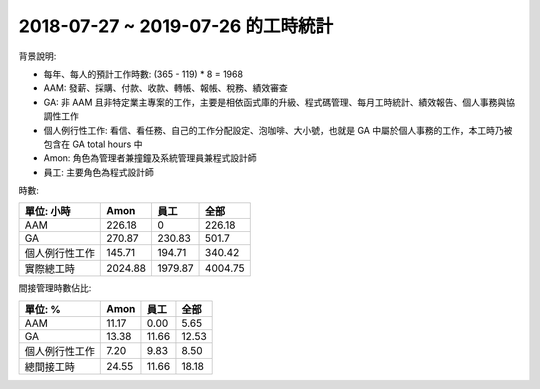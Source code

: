 2018-07-27 ~ 2019-07-26 的工時統計
===============================================================================

背景說明:

* 每年、每人的預計工作時數: (365 - 119) * 8 = 1968
* AAM: 發薪、採購、付款、收款、轉帳、報帳、稅務、績效審查
* GA: 非 AAM 且非特定業主專案的工作，主要是相依函式庫的升級、程式碼管理、每月工時統計、績效報告、個人事務與協調性工作
* 個人例行性工作: 看信、看任務、自己的工作分配設定、泡咖啡、大小號，也就是 GA 中屬於個人事務的工作，本工時乃被包含在 GA total hours 中
* Amon: 角色為管理者兼撞鐘及系統管理員兼程式設計師
* 員工: 主要角色為程式設計師

時數:

============== ============== ============== ==============
單位: 小時     Amon           員工           全部
============== ============== ============== ==============
AAM            226.18         0              226.18
GA             270.87         230.83         501.7
個人例行性工作 145.71         194.71         340.42
實際總工時     2024.88        1979.87        4004.75
============== ============== ============== ==============

間接管理時數佔比:

============== ============== ============== ==============
單位: %        Amon           員工           全部
============== ============== ============== ==============
AAM            11.17          0.00           5.65
GA             13.38          11.66          12.53
個人例行性工作 7.20           9.83           8.50
總間接工時     24.55          11.66          18.18
============== ============== ============== ==============
